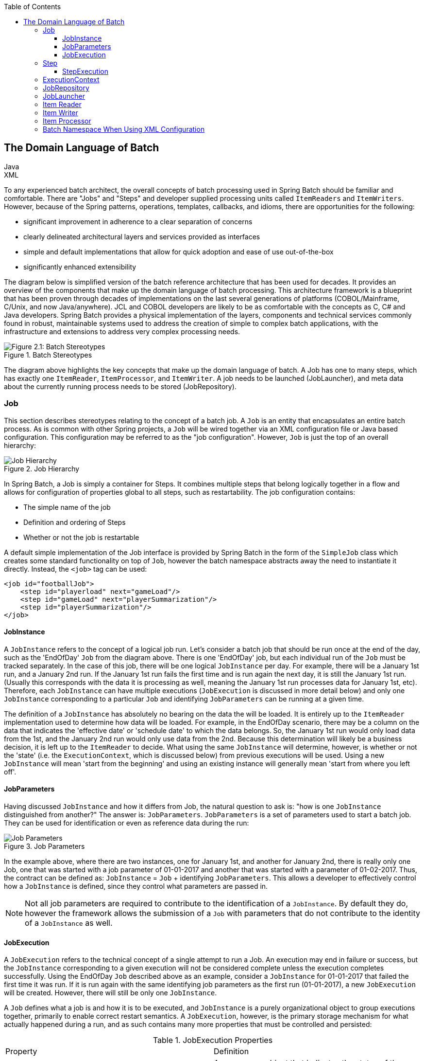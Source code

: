 :batch-asciidoc: http://docs.spring.io/spring-batch/reference/html/
:toc: left
:toclevels: 4

[[domainLanguageOfBatch]]

== The Domain Language of Batch

ifdef::backend-html5[]
+++
<script src="./jsfiles/jquery.js"></script>
<script src="./jsfiles/underscore.js"></script>
<script src="./jsfiles/backbone.js"></script>
<script src="./jsfiles/projectDocumentationWidget.js"></script>
<script src="./jsfiles/application.js"></script>
<script>
    var apiBaseUrl = "https://spring.io",
        projectId = "spring-batch",
        siteBaseUrl = "/spring-batch";
</script>
<div code-widget-controls="" style="display: inline-block">
<div class="item-slider-widget js-item-slider--wrapper">
        <div class="item-slider--container">
            <div class="item--slider js-item--slider"
                 style="width: 57px; margin-left: 0.01555px;"></div>
            <div class="item js-item js-active" data-snippet-type="java">
                Java
            </div>
            <div class="item js-item" data-snippet-type="xml">
                XML
            </div>
        </div>
    </div>
</div>
<div class="code-widget--body">
    <div class="js-code-maven-widget"></div>
</div>
<script type="text/html" id="code-widget-controls-template">
    <div class="item-slider-widget js-item-slider--wrapper">
        <div class="item-slider--container">
            <div class="item--slider js-item--slider"></div>
            <div class="item js-active js-item" data-snippet-type='java'>
                Java
            </div>
            <div class="item js-item" data-snippet-type='xml'>
                XML
            </div>
        </div>
    </div>
</script>
+++
endif::backend-html5[]

To any experienced batch architect, the overall concepts of batch
processing used in Spring Batch should be familiar and comfortable. There
are "Jobs" and "Steps" and developer supplied processing units called
`ItemReaders` and `ItemWriters`. However, because of the Spring patterns,
operations, templates, callbacks, and idioms, there are opportunities for
the following:
      
* significant improvement in adherence to a clear separation of concerns
* clearly delineated architectural layers and services provided as interfaces
* simple and default implementations that allow for quick adoption and ease of use out-of-the-box
* significantly enhanced extensibility

The diagram below is simplified version of the batch reference
architecture that has been used for decades. It provides an overview of the
components that make up the domain language of batch processing. This
architecture framework is a blueprint that has been proven through decades
of implementations on the last several generations of platforms
(COBOL/Mainframe, C++/Unix, and now Java/anywhere). JCL and COBOL developers
are likely to be as comfortable with the concepts as C++, C# and Java
developers. Spring Batch provides a physical implementation of the layers,
components and technical services commonly found in robust, maintainable
systems used to address the creation of simple to complex batch
applications, with the infrastructure and extensions to address very complex
processing needs.

.Batch Stereotypes
image::{batch-asciidoc}images/spring-batch-reference-model.png[Figure 2.1: Batch Stereotypes, scaledwidth="60%"]

The diagram above highlights the key concepts that make up the domain
language of batch. A Job has one to many steps, which has exactly one
`ItemReader`, `ItemProcessor`, and `ItemWriter`. A job needs to be launched
(JobLauncher), and meta data about the currently running process needs to be
stored (JobRepository).


=== Job

This section describes stereotypes relating to the concept of a
batch job. A `Job` is an entity that encapsulates an
entire batch process. As is common with other Spring projects, a
`Job` will be wired together via an XML configuration
file or Java based configuration. This configuration may be referred to as
the "job configuration". However, `Job` is just the
top of an overall hierarchy:

.Job Hierarchy
image::{batch-asciidoc}images/job-heirarchy.png[Job Hierarchy, scaledwidth="60%"]

In Spring Batch, a Job is simply a container for Steps. It combines
multiple steps that belong logically together in a flow and allows for
configuration of properties global to all steps, such as restartability.
The job configuration contains:

* The simple name of the job
* Definition and ordering of Steps
* Whether or not the job is restartable

A default simple implementation of the Job
interface is provided by Spring Batch in the form of the
`SimpleJob` class which creates some standard
functionality on top of `Job`, however the batch
namespace abstracts away the need to instantiate it directly. Instead, the
`<job>` tag can be used:

ifdef::backend-html5[]
+++
   <div id="xml_seg_1">
   <div id="xml_section_1">
+++
[source, xml]
----
<job id="footballJob">
    <step id="playerload" next="gameLoad"/>
    <step id="gameLoad" next="playerSummarization"/>
    <step id="playerSummarization"/>
</job>
----

+++
</div>
</div>
<div id="java_seg_1" style="display: none;">
<div id="java_section_1">
+++
[source, java]
----
jobBuilderFactory.get("footballJob")
    .flow(playerload())
    .next(gameLoad())
    .next(playerSummarization())
    .end()
    .build();
----
+++
</div>
</div>
+++
endif::backend-html5[]

ifdef::backend-pdf[]

.XML Configuration
[source, xml]
----
<job id="footballJob">
    <step id="playerload" next="gameLoad"/>
    <step id="gameLoad" next="playerSummarization"/>
    <step id="playerSummarization"/>
</job>
----

.Java Configuration

[source, java]
----
jobBuilderFactory.get("footballJob")
    .flow(playerload())
    .next(gameLoad())
    .next(playerSummarization())
    .end()
    .build();
----

endif::backend-pdf[]

==== JobInstance

A `JobInstance` refers to the concept of a
logical job run. Let's consider a batch job that should be run once at
the end of the day, such as the 'EndOfDay' `Job` from the diagram above.
There is one 'EndOfDay' job, but each individual
run of the `Job` must be tracked separately. In the
case of this job, there will be one logical
`JobInstance` per day. For example, there will be a
January 1st run, and a January 2nd run. If the January 1st run fails the
first time and is run again the next day, it is still the January 1st
run. (Usually this corresponds with the data it is processing as well,
meaning the January 1st run processes data for January 1st, etc).
Therefore, each `JobInstance` can have multiple
executions (`JobExecution` is discussed in more
detail below) and only one `JobInstance`
corresponding to a particular `Job` and
identifying `JobParameters` can be running at a given
time.

The definition of a `JobInstance` has
absolutely no bearing on the data the will be loaded. It is entirely up
to the `ItemReader` implementation used to
determine how data will be loaded. For example, in the EndOfDay
scenario, there may be a column on the data that indicates the
'effective date' or 'schedule date' to which the data belongs. So, the
January 1st run would only load data from the 1st, and the January 2nd
run would only use data from the 2nd. Because this determination will
likely be a business decision, it is left up to the
`ItemReader` to decide. What using the same
`JobInstance` will determine, however, is whether
or not the 'state' (i.e. the `ExecutionContext`,
which is discussed below) from previous executions will be used. Using a
new `JobInstance` will mean 'start from the
beginning' and using an existing instance will generally mean 'start
from where you left off'.

==== JobParameters

Having discussed `JobInstance` and how it
differs from Job, the natural question to ask is:
"how is one `JobInstance` distinguished from
another?" The answer is: `JobParameters`.
`JobParameters` is a set of parameters used to
start a batch job. They can be used for identification or even as
reference data during the run:

.Job Parameters
image::{batch-asciidoc}images/job-stereotypes-parameters.png[Job Parameters, scaledwidth="60%"]

In the example above, where there are two instances, one for
January 1st, and another for January 2nd, there is really only one Job,
one that was started with a job parameter of 01-01-2017 and another that
was started with a parameter of 01-02-2017. Thus, the contract can be
defined as: `JobInstance` =
`Job` + identifying `JobParameters`. This
allows a developer to effectively control how a
`JobInstance` is defined, since they control what
parameters are passed in.

NOTE: Not all job parameters are required to contribute to the identification
of a `JobInstance`.  By default they do, however the framework
allows the submission of a `Job` with parameters that do
not contribute to the identity of a `JobInstance` as well.

==== JobExecution

A `JobExecution` refers to the technical
concept of a single attempt to run a Job. An
execution may end in failure or success, but the
`JobInstance` corresponding to a given execution
will not be considered complete unless the execution completes
successfully. Using the EndOfDay `Job` described
above as an example, consider a `JobInstance` for
01-01-2017 that failed the first time it was run. If it is run again
with the same identifying job parameters as the first run (01-01-2017), a new
`JobExecution` will be created. However, there will
still be only one `JobInstance`.

A `Job` defines what a job is and how it is
to be executed, and `JobInstance` is a purely
organizational object to group executions together, primarily to enable
correct restart semantics. A `JobExecution`,
however, is the primary storage mechanism for what actually happened
during a run, and as such contains many more properties that must be
controlled and persisted:

      
.JobExecution Properties

|===
|Property |Definition
|status
|A `BatchStatus` object that
indicates the status of the execution. While running, it's
BatchStatus.STARTED, if it fails, it's BatchStatus.FAILED, and
if it finishes successfully, it's BatchStatus.COMPLETED

|startTime
|A `java.util.Date` representing the
current system time when the execution was started.

|endTime
|A `java.util.Date` representing the
current system time when the execution finished, regardless of
whether or not it was successful.

|exitStatus
|The `ExitStatus` indicating the
result of the run. It is most important because it contains an
exit code that will be returned to the caller. See chapter 5 for
more details.

|createTime
|A `java.util.Date` representing the
current system time when the `JobExecution`
was first persisted. The job may not have been started yet (and
thus has no start time), but it will always have a createTime,
which is required by the framework for managing job level
`ExecutionContexts`.

|lastUpdated
|A `java.util.Date` representing the
last time a `JobExecution` was
persisted.

|executionContext
|The 'property bag' containing any user data that needs to
be persisted between executions.

|failureExceptions
|The list of exceptions encountered during the execution
of a Job. These can be useful if more
than one exception is encountered during the failure of a
Job.
|===

These properties are important because they will be persisted and
can be used to completely determine the status of an execution. For
example, if the EndOfDay job for 01-01 is executed at 9:00 PM, and fails
at 9:30, the following entries will be made in the batch meta data
tables:

.BATCH_JOB_INSTANCE

|===
|JOB_INST_ID |JOB_NAME
|1
|EndOfDayJob
|===

.BATCH_JOB_EXECUTION_PARAMS
|===
|JOB_EXECUTION_ID|TYPE_CD|KEY_NAME|DATE_VAL|IDENTIFYING
|1
|DATE
|schedule.Date
|2017-01-01
|TRUE
|===

.BATCH_JOB_EXECUTION
|===
|JOB_EXEC_ID|JOB_INST_ID|START_TIME|END_TIME|STATUS
|1
|1
|2017-01-01 21:00
|2017-01-01 21:30
|FAILED
|===

NOTE: column names may have been abbreviated or removed for clarity
and formatting


Now that the job has failed, let's assume that it took the entire
course of the night for the problem to be determined, so that the 'batch
window' is now closed. Assuming the window starts at 9:00 PM, the job
will be kicked off again for 01-01, starting where it left off and
completing successfully at 9:30. Because it's now the next day, the
01-02 job must be run as well, which is kicked off just afterwards at
9:31, and completes in its normal one hour time at 10:30. There is no
requirement that one `JobInstance` be kicked off
after another, unless there is potential for the two jobs to attempt to
access the same data, causing issues with locking at the database level.
It is entirely up to the scheduler to determine when a
Job should be run. Since they're separate
`JobInstances`, Spring Batch will make no attempt
to stop them from being run concurrently. (Attempting to run the same
`JobInstance` while another is already running will
result in a `JobExecutionAlreadyRunningException`
being thrown). There should now be an extra entry in both the
`JobInstance` and
`JobParameters` tables, and two extra entries in
the `JobExecution` table:

.BATCH_JOB_INSTANCE
|===
|JOB_INST_ID |JOB_NAME
|1
|EndOfDayJob

|2
|EndOfDayJob
|===





.BATCH_JOB_EXECUTION_PARAMS
|===
|JOB_EXECUTION_ID|TYPE_CD|KEY_NAME|DATE_VAL|IDENTIFYING
|1
|DATE
|schedule.Date
|2017-01-01 00:00:00
|TRUE

|2
|DATE
|schedule.Date
|2017-01-01 00:00:00
|TRUE

|3
|DATE
|schedule.Date
|2017-01-02 00:00:00
|TRUE
|===

.BATCH_JOB_EXECUTION
|===
|JOB_EXEC_ID|JOB_INST_ID|START_TIME|END_TIME|STATUS
|1
|1
|2017-01-01 21:00
|2017-01-01 21:30
|FAILED

|2
|1
|2017-01-02 21:00
|2017-01-02 21:30
|COMPLETED

|3
|2
|2017-01-02 21:31
|2017-01-02 22:29
|COMPLETED
|===

NOTE: column names may have been abbreviated or removed for clarity
and formatting

=== Step

A `Step` is a domain object that encapsulates
an independent, sequential phase of a batch job. Therefore, every
Job is composed entirely of one or more steps. A
`Step` contains all of the information necessary to
define and control the actual batch processing. This is a necessarily
vague description because the contents of any given
`Step` are at the discretion of the developer writing
a `Job`. A `Step` can be as simple or complex as the
developer desires. A simple `Step` might load data
from a file into the database, requiring little or no code. (depending
upon the implementations used) A more complex `Step`
may have complicated business rules that are applied as part of the
processing. As with `Job`, a
`Step` has an individual
`StepExecution` that corresponds with a unique
`JobExecution`:

.Job Hierarchy With Steps
image::{batch-asciidoc}images/jobHeirarchyWithSteps.png[Figure 2.1: Job Hierarchy With Steps, scaledwidth="60%"]



==== StepExecution

A `StepExecution` represents a single attempt
to execute a `Step`. A new
`StepExecution` will be created each time a
`Step` is run, similar to
`JobExecution`. However, if a step fails to execute
because the step before it fails, there will be no execution persisted
for it. A `StepExecution` will only be created when
its `Step` is actually started.

`Step` executions are represented by objects of the
`StepExecution` class. Each execution contains a
reference to its corresponding step and
`JobExecution`, and transaction related data such
as commit and rollback count and start and end times. Additionally, each
step execution will contain an `ExecutionContext`,
which contains any data a developer needs persisted across batch runs,
such as statistics or state information needed to restart. The following
is a listing of the properties for
StepExecution:

.StepExecution Properties
|===
|Property|Definition
|status
|A `BatchStatus` object that
indicates the status of the execution. While it's running, the
status is BatchStatus.STARTED, if it fails, the status is
BatchStatus.FAILED, and if it finishes successfully, the status
is BatchStatus.COMPLETED

|startTime
|A `java.util.Date` representing the
current system time when the execution was started.

|endTime

|A `java.util.Date` representing the
current system time when the execution finished, regardless of
whether or not it was successful.

|exitStatus
|The `ExitStatus` indicating the
result of the execution. It is most important because it
contains an exit code that will be returned to the caller. See
chapter 5 for more details.

|executionContext
|The 'property bag' containing any user data that needs to
be persisted between executions.

|readCount
|The number of items that have been successfully
read

|writeCount
|The number of items that have been successfully
written

|commitCount
|The number transactions that have been committed for this
execution

|rollbackCount
|The number of times the business transaction controlled
by the `Step` has been rolled back.

|readSkipCount
|The number of times `read` has
failed, resulting in a skipped item.

|processSkipCount
|The number of times `process` has
failed, resulting in a skipped item.

|filterCount
|The number of items that have been 'filtered' by the
`ItemProcessor`.

|writeSkipCount
|The number of times `write` has
failed, resulting in a skipped item.
|===

=== ExecutionContext

An `ExecutionContext` represents a collection
of key/value pairs that are persisted and controlled by the framework in
order to allow developers a place to store persistent state that is scoped
to a `StepExecution` or
`JobExecution`. For those familiar with Quartz, it is
very similar to JobDataMap. The best usage example
is to facilitate restart. Using flat file input as an example, while
processing individual lines, the framework periodically persists the
`ExecutionContext` at commit points. This allows the
`ItemReader` to store its state in case a fatal error
occurs during the run, or even if the power goes out. All that is needed
is to put the current number of lines read into the context, and the
framework will do the rest:

[source, java]
----
executionContext.putLong(getKey(LINES_READ_COUNT), reader.getPosition());
----

Using the EndOfDay example from the `Job` Stereotypes section as an
example, assume there's one step: 'loadData', that loads a file into the
database. After the first failed run, the meta data tables would look like
the following:

.BATCH_JOB_INSTANCE
|===
|JOB_INST_ID|JOB_NAME
|1
|EndOfDayJob
|===

.BATCH_JOB_PARAMS
|===
|JOB_INST_ID|TYPE_CD|KEY_NAME|DATE_VAL
|1
|DATE
|schedule.Date
|2017-01-01
|===

.BATCH_JOB_EXECUTION
|===
|JOB_EXEC_ID|JOB_INST_ID|START_TIME|END_TIME|STATUS
|1
|1
|2017-01-01 21:00
|2017-01-01 21:30
|FAILED
|===

.BATCH_STEP_EXECUTION
|===
|STEP_EXEC_ID|JOB_EXEC_ID|STEP_NAME|START_TIME|END_TIME|STATUS
|1
|1
|loadData
|2017-01-01 21:00
|2017-01-01 21:30
|FAILED
|===

.BATCH_STEP_EXECUTION_CONTEXT
|===
|STEP_EXEC_ID|SHORT_CONTEXT
|1
|{piece.count=40321}
|===


In this case, the `Step` ran for 30 minutes
and processed 40,321 'pieces', which would represent lines in a file in
this scenario. This value will be updated just before each commit by the
framework, and can contain multiple rows corresponding to entries within
the `ExecutionContext`. Being notified before a
commit requires one of the various StepListeners,
or an ItemStream, which are discussed in more
detail later in this guide. As with the previous example, it is assumed
that the `Job` is restarted the next day. When it is
restarted, the values from the `ExecutionContext` of
the last run are reconstituted from the database, and when the
`ItemReader` is opened, it can check to see if it has
any stored state in the context, and initialize itself from there:

[source, java]
----
if (executionContext.containsKey(getKey(LINES_READ_COUNT))) {
    log.debug("Initializing for restart. Restart data is: " + executionContext);

    long lineCount = executionContext.getLong(getKey(LINES_READ_COUNT));

    LineReader reader = getReader();

    Object record = "";
    while (reader.getPosition() < lineCount && record != null) {
        record = readLine();
    }
}
----
In this case, after the above code is executed, the current line
will be 40,322, allowing the `Step` to start again
from where it left off. The `ExecutionContext` can
also be used for statistics that need to be persisted about the run
itself. For example, if a flat file contains orders for processing that
exist across multiple lines, it may be necessary to store how many orders
have been processed (which is much different from than the number of lines
read) so that an email can be sent at the end of the
`Step` with the total orders processed in the body.
The framework handles storing this for the developer, in order to
correctly scope it with an individual `JobInstance`.
It can be very difficult to know whether an existing
`ExecutionContext` should be used or not. For
example, using the 'EndOfDay' example from above, when the 01-01 run
starts again for the second time, the framework recognizes that it is the
same `JobInstance` and on an individual
`Step` basis, pulls the
`ExecutionContext` out of the database and hands it
as part of the `StepExecution` to the
`Step` itself. Conversely, for the 01-02 run the
framework recognizes that it is a different instance, so an empty context
must be handed to the `Step`. There are many of these
types of determinations that the framework makes for the developer to
ensure the state is given to them at the correct time. It is also
important to note that exactly one `ExecutionContext`
exists per `StepExecution` at any given time. Clients
of the `ExecutionContext` should be careful because
this creates a shared keyspace, so care should be taken when putting
values in to ensure no data is overwritten. However, the
`Step` stores absolutely no data in the context, so
there is no way to adversely affect the framework.

It is also important to note that there is at least one
`ExecutionContext` per
`JobExecution`, and one for every
StepExecution. For example, consider the following
code snippet:

[source, java]
----
ExecutionContext ecStep = stepExecution.getExecutionContext();
ExecutionContext ecJob = jobExecution.getExecutionContext();
//ecStep does not equal ecJob
----

As noted in the comment, ecStep will not equal ecJob; they are two
different `ExecutionContexts`. The one scoped to the
`Step` will be saved at every commit point in the
`Step`, whereas the one scoped to the
Job will be saved in between every
`Step` execution.

=== JobRepository

`JobRepository` is the persistence mechanism
for all of the Stereotypes mentioned above. It provides CRUD operations
for `JobLauncher`, `Job`, and
`Step` implementations. When a
Job is first launched, a
`JobExecution` is obtained from the repository, and
during the course of execution `StepExecution` and
`JobExecution` implementations are persisted by
passing them to the repository:

ifdef::backend-html5[]
+++
   <div id="xml_seg_2">
   <div id="xml_section_2">
+++
[source, xml]
----
<job-repository id="jobRepository"/>
----
+++
</div>
</div>
<div id="java_seg_2" style="display: none;">
<div id="java_section_2">
+++
[source, java]
----
@Autowired
private JobRepository jobRepository;
----
+++
</div>
</div>
+++
endif::backend-html5[]

ifdef::backend-pdf[]

.XML Configuration
[source, xml]
----
<job-repository id="jobRepository"/>
----

.Java Configuration

[source, java]
----
@Autowired
private JobRepository jobRepository;
----

endif::backend-pdf[]

=== JobLauncher

`JobLauncher` represents a simple interface for
launching a `Job` with a given set of
`JobParameters`:

[source, java]
----
public interface JobLauncher {

public JobExecution run(Job job, JobParameters jobParameters)
            throws JobExecutionAlreadyRunningException, JobRestartException;
}
----
It is expected that implementations will obtain a valid
`JobExecution` from the
`JobRepository` and execute the
`Job`.

=== Item Reader

`ItemReader` is an abstraction that represents
the retrieval of input for a `Step`, one item at a
time. When the `ItemReader` has exhausted the items
it can provide, it will indicate this by returning null. More details
about the `ItemReader` interface and its various
implementations can be found in <<readersAndWriters.adoc#readersAndWriters,Readers And Writers>>.

=== Item Writer

`ItemWriter` is an abstraction that
represents the output of a `Step`, one batch
or chunk of items at a time.  Generally, an `ItemWriter` has no
knowledge of the input it will receive next, only the item that
was passed in its current invocation. More details about the
`ItemWriter` interface and its various
implementations can be found in <<readersAndWriters.adoc#readersAndWriters,Readers And Writers>>.

=== Item Processor

`ItemProcessor` is an abstraction that
represents the business processing of an item. While the
`ItemReader` reads one item, and the
`ItemWriter` writes them, the
`ItemProcessor` provides access to transform or apply
other business processing. If, while processing the item, it is determined
that the item is not valid, returning null indicates that the item should
not be written out. More details about the `ItemProcessor` interface can be
found in <<readersAndWriters.adoc#readersAndWriters,Readers And Writers>>.


=== Batch Namespace When Using XML Configuration

Many of the domain concepts listed above need to be configured in a
Spring ApplicationContext. While there are
implementations of the interfaces above that can be used in a standard
bean definition, a namespace has been provided for ease of
configuration:

[source, xml]
----
<beans:beans xmlns="http://www.springframework.org/schema/batch"
xmlns:beans="http://www.springframework.org/schema/beans"
xmlns:xsi="http://www.w3.org/2001/XMLSchema-instance"
xsi:schemaLocation="
   http://www.springframework.org/schema/beans
   http://www.springframework.org/schema/beans/spring-beans.xsd
   http://www.springframework.org/schema/batch
   http://www.springframework.org/schema/batch/spring-batch-2.2.xsd">

<job id="ioSampleJob">
<step id="step1">
    <tasklet>
        <chunk reader="itemReader" writer="itemWriter" commit-interval="2"/>
    </tasklet>
</step>
</job>

</beans:beans>
----

As long as the batch namespace has been declared, any of its
elements can be used. More information on configuring a
Job can be found in <<job.adoc#configureJob,Configuring and Running a Job>>. More information on configuring a `Step` can be
found in <<step.adoc#configureStep,Configuring a Step>>.

